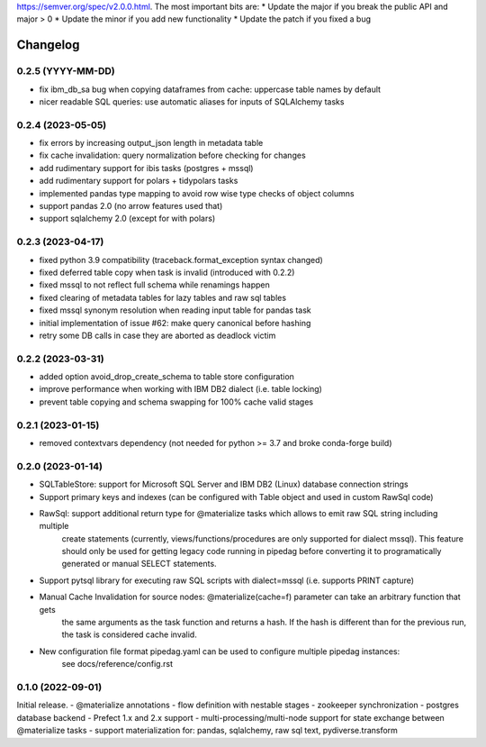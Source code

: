 .. Versioning follows semantic versioning, see also
https://semver.org/spec/v2.0.0.html. The most important bits are:
* Update the major if you break the public API and major > 0
* Update the minor if you add new functionality
* Update the patch if you fixed a bug

Changelog
=========

0.2.5 (YYYY-MM-DD)
------------------
- fix ibm_db_sa bug when copying dataframes from cache: uppercase table names by default
- nicer readable SQL queries: use automatic aliases for inputs of SQLAlchemy tasks

0.2.4 (2023-05-05)
------------------
- fix errors by increasing output_json length in metadata table
- fix cache invalidation: query normalization before checking for changes
- add rudimentary support for ibis tasks (postgres + mssql)
- add rudimentary support for polars + tidypolars tasks
- implemented pandas type mapping to avoid row wise type checks of object columns
- support pandas 2.0 (no arrow features used that)
- support sqlalchemy 2.0 (except for with polars)

0.2.3 (2023-04-17)
------------------
- fixed python 3.9 compatibility (traceback.format_exception syntax changed)
- fixed deferred table copy when task is invalid (introduced with 0.2.2)
- fixed mssql to not reflect full schema while renamings happen
- fixed clearing of metadata tables for lazy tables and raw sql tables
- fixed mssql synonym resolution when reading input table for pandas task
- initial implementation of issue #62: make query canonical before hashing
- retry some DB calls in case they are aborted as deadlock victim

0.2.2 (2023-03-31)
------------------
- added option avoid_drop_create_schema to table store configuration
- improve performance when working with IBM DB2 dialect (i.e. table locking)
- prevent table copying and schema swapping for 100% cache valid stages

0.2.1 (2023-01-15)
------------------
- removed contextvars dependency (not needed for python >= 3.7 and broke conda-forge build)

0.2.0 (2023-01-14)
------------------
- SQLTableStore: support for Microsoft SQL Server and IBM DB2 (Linux) database connection strings
- Support primary keys and indexes (can be configured with Table object and used in custom RawSql code)
- RawSql: support additional return type for @materialize tasks which allows to emit raw SQL string including multiple
   create statements (currently, views/functions/procedures are only supported for dialect mssql). This feature should
   only be used for getting legacy code running in pipedag before converting it to programatically generated or manual
   SELECT statements.
- Support pytsql library for executing raw SQL scripts with dialect=mssql (i.e. supports PRINT capture)
- Manual Cache Invalidation for source nodes: @materialize(cache=f) parameter can take an arbitrary function that gets
   the same arguments as the task function and returns a hash. If the hash is different than for the previous run, the
   task is considered cache invalid.
- New configuration file format pipedag.yaml can be used to configure multiple pipedag instances:
   see docs/reference/config.rst

0.1.0 (2022-09-01)
------------------
Initial release.
- @materialize annotations
- flow definition with nestable stages
- zookeeper synchronization
- postgres database backend
- Prefect 1.x and 2.x support
- multi-processing/multi-node support for state exchange between @materialize tasks
- support materialization for: pandas, sqlalchemy, raw sql text, pydiverse.transform